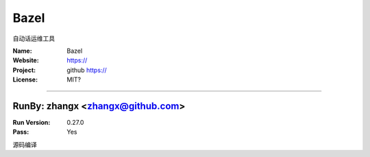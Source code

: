 ##########################
Bazel
##########################

自动话运维工具

:Name: Bazel
:Website: https://
:Project: github https://
:License: MIT?

-----------------------------------------------------------------------

.. We like to keep the above content stable. edit before thinking. You are free to add your run log below

RunBy: zhangx <zhangx@github.com>
====================================

:Run Version: 0.27.0
:Pass: Yes

源码编译